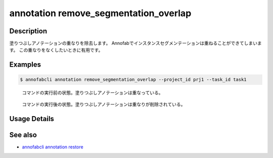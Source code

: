 ==========================================
annotation remove_segmentation_overlap
==========================================

Description
=================================
塗りつぶしアノテーションの重なりを除去します。
Annofabでインスタンスセグメンテーションは重ねることができてしまいます。
この重なりをなくしたいときに有用です。

Examples
=================================


.. code-block::

    $ annofabcli annotation remove_segmentation_overlap --project_id prj1 --task_id task1


.. figure:: remove_segmentation_overlap/before.png
    
    コマンドの実行前の状態。塗りつぶしアノテーションは重なっている。

.. figure:: remove_segmentation_overlap/after.png
    
    コマンドの実行後の状態。塗りつぶしアノテーションは重なりが削除されている。

Usage Details
=================================

.. argparse::
    :ref: annofabcli.annotation.remove_segmentation_overlap.add_parser
    :prog: annofabcli annotation remove_segmentation_overlap
    :nosubcommands:
    :nodefaultconst:

See also
=================================
*  `annofabcli annotation restore <../annotation/restore.html>`_
